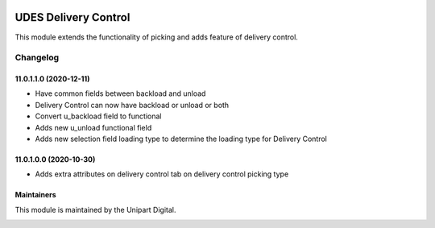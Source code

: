 .. image:: https://img.shields.io/badge/license-LGPL--3-blue.svg
   :target: http://www.gnu.org/licenses/lgpl-3.0-standalone.html
   :alt: License: LGPL-3

=====================
UDES Delivery Control
=====================

This module extends the functionality of picking and adds
feature of delivery control.

Changelog
=========

11.0.1.1.0 (2020-12-11)
~~~~~~~~~~~~~~~~~~~~~~~

* Have common fields between backload and unload
* Delivery Control can now have backload or unload or both
* Convert u_backload field to functional
* Adds new u_unload functional field
* Adds new selection field loading type to determine the loading type for Delivery Control


11.0.1.0.0 (2020-10-30)
~~~~~~~~~~~~~~~~~~~~~~~

* Adds extra attributes on delivery control tab on delivery control picking type


Maintainers
~~~~~~~~~~~

This module is maintained by the Unipart Digital.

.. image:: https://unipart.io/images/unipartlogo.png
   :alt: Unipart Digital
   :target: https://unipart.io
